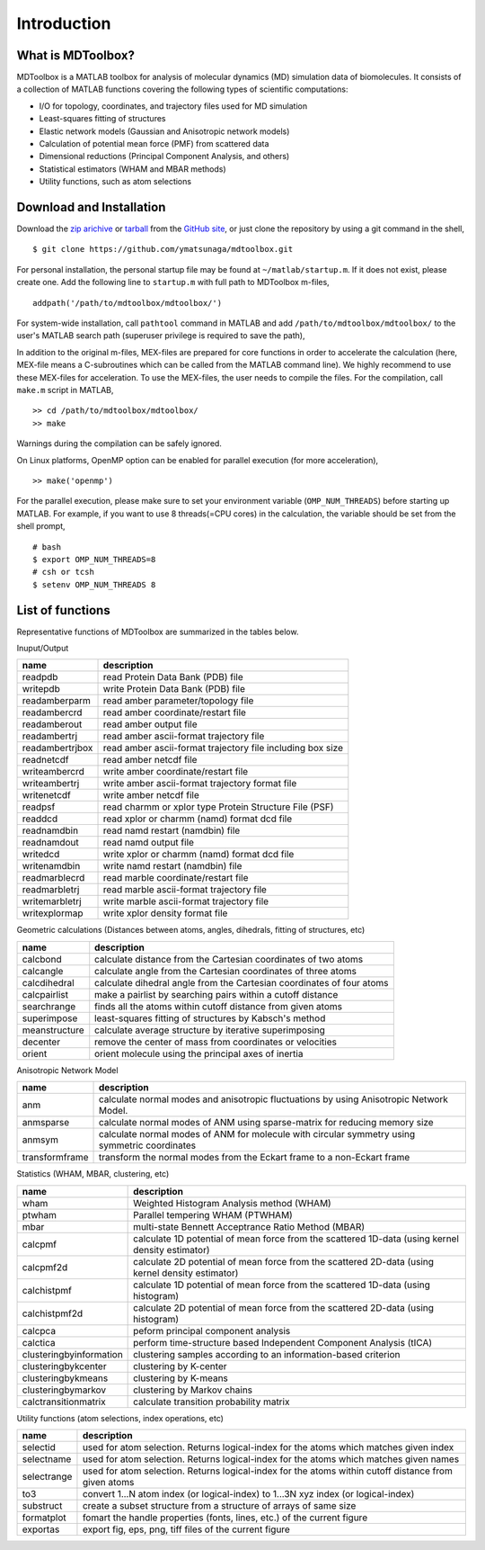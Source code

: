 .. introduction
.. highlight:: matlab

Introduction
==================================

What is MDToolbox?
----------------------------------

MDToolbox is a MATLAB toolbox for analysis of molecular dynamics (MD)
simulation data of biomolecules. It consists of a collection of MATLAB 
functions covering the following types of scientific computations: 

* I/O for topology, coordinates, and trajectory files used for MD simulation
* Least-squares fitting of structures
* Elastic network models (Gaussian and Anisotropic network models)
* Calculation of potential mean force (PMF) from scattered data
* Dimensional reductions (Principal Component Analysis, and others)
* Statistical estimators (WHAM and MBAR methods)
* Utility functions, such as atom selections

Download and Installation
----------------------------------

Download the `zip arichive <https://github.com/ymatsunaga/mdtoolbox/zipball/master>`_ or 
`tarball <https://github.com/ymatsunaga/mdtoolbox/tarball/master>`_
from the `GitHub site <https://github.com/ymatsunaga/mdtoolbox/>`_, or
just clone the repository by using a git command in the shell, 
::

 $ git clone https://github.com/ymatsunaga/mdtoolbox.git

For personal installation, the personal startup file may be found at 
``~/matlab/startup.m``.  If it does not exist, please create one.  
Add the following line to ``startup.m`` with full path to MDToolbox
m-files, 
::
 
 addpath('/path/to/mdtoolbox/mdtoolbox/')

For system-wide installation, call ``pathtool`` command in MATLAB
and add ``/path/to/mdtoolbox/mdtoolbox/`` to the user's MATLAB search
path (superuser privilege is required to save the path),

.. image:: ./images/introduction01.png
   :width: 50 %
   :alt: introduction01
   :align: center

In addition to the original m-files, MEX-files are prepared  for core
functions in order to accelerate the calculation (here, MEX-file means
a C-subroutines which can be called from the MATLAB command line). We
highly recommend to use these MEX-files for acceleration. To use the
MEX-files, the user needs to compile the files. For the compilation,
call ``make.m`` script in MATLAB,  
::
  
  >> cd /path/to/mdtoolbox/mdtoolbox/
  >> make

Warnings during the compilation can be safely ignored.

On Linux platforms, OpenMP option can be enabled for parallel
execution (for more acceleration), 
::
  
  >> make('openmp')

For the parallel execution, please make sure to set your environment
variable (``OMP_NUM_THREADS``) before starting up MATLAB. For example,
if you want to use 8 threads(=CPU cores) in the calculation, the variable
should be set from the shell prompt,
::
  
  # bash
  $ export OMP_NUM_THREADS=8
  # csh or tcsh
  $ setenv OMP_NUM_THREADS 8

List of functions
----------------------------------

Representative functions of MDToolbox are summarized in the tables
below. 

Inuput/Output

========================== ==================================================================================================
name                       description
========================== ==================================================================================================
readpdb                    read Protein Data Bank (PDB) file
writepdb                   write Protein Data Bank (PDB) file
readamberparm              read amber parameter/topology file
readambercrd               read amber coordinate/restart file
readamberout               read amber output file
readambertrj               read amber ascii-format trajectory file
readambertrjbox            read amber ascii-format trajectory file including box size
readnetcdf                 read amber netcdf file
writeambercrd              write amber coordinate/restart file
writeambertrj              write amber ascii-format trajectory format file
writenetcdf                write amber netcdf file
readpsf                    read charmm or xplor type Protein Structure File (PSF)
readdcd                    read xplor or charmm (namd) format dcd file
readnamdbin                read namd restart (namdbin) file
readnamdout                read namd output file
writedcd                   write xplor or charmm (namd) format dcd file
writenamdbin               write namd restart (namdbin) file
readmarblecrd              read marble coordinate/restart file
readmarbletrj              read marble ascii-format trajectory file
writemarbletrj             write marble ascii-format trajectory file
writexplormap              write xplor density format file
========================== ==================================================================================================

Geometric calculations (Distances between atoms, angles, dihedrals, fitting of structures, etc)

========================== ==================================================================================================
name                       description
========================== ==================================================================================================
calcbond                   calculate distance from the Cartesian coordinates of two atoms
calcangle                  calculate angle from the Cartesian coordinates of three atoms
calcdihedral               calculate dihedral angle from the Cartesian coordinates of four atoms
calcpairlist               make a pairlist by searching pairs within a cutoff distance
searchrange                finds all the atoms within cutoff distance from given atoms
superimpose                least-squares fitting of structures by Kabsch's method
meanstructure              calculate average structure by iterative superimposing
decenter                   remove the center of mass from coordinates or velocities
orient                     orient molecule using the principal axes of inertia
========================== ==================================================================================================

Anisotropic Network Model

========================== ==================================================================================================
name                       description
========================== ==================================================================================================
anm                        calculate normal modes and anisotropic fluctuations by using Anisotropic Network Model.
anmsparse                  calculate normal modes of ANM using sparse-matrix for reducing memory size
anmsym                     calculate normal modes of ANM for molecule with circular symmetry using symmetric coordinates
transformframe             transform the normal modes from the Eckart frame to a non-Eckart frame
========================== ==================================================================================================

Statistics (WHAM, MBAR, clustering, etc)

========================== ==================================================================================================
name                       description
========================== ==================================================================================================
wham                       Weighted Histogram Analysis method (WHAM)
ptwham                     Parallel tempering WHAM (PTWHAM)
mbar                       multi-state Bennett Acceptrance Ratio Method (MBAR)
calcpmf                    calculate 1D potential of mean force from the scattered 1D-data (using kernel density estimator)
calcpmf2d                  calculate 2D potential of mean force from the scattered 2D-data (using kernel density estimator)
calchistpmf                calculate 1D potential of mean force from the scattered 1D-data (using histogram)
calchistpmf2d              calculate 2D potential of mean force from the scattered 2D-data (using histogram)
calcpca                    peform principal component analysis
calctica                   perform time-structure based Independent Component Analysis (tICA)
clusteringbyinformation    clustering samples according to an information-based criterion
clusteringbykcenter        clustering by K-center
clusteringbykmeans         clustering by K-means
clusteringbymarkov         clustering by Markov chains
calctransitionmatrix       calculate transition probability matrix
========================== ==================================================================================================

Utility functions (atom selections, index operations, etc)

========================== ======================================================================================================
name                       description
========================== ======================================================================================================
selectid                   used for atom selection. Returns logical-index for the atoms which matches given index
selectname                 used for atom selection. Returns logical-index for the atoms which matches given names
selectrange                used for atom selection. Returns logical-index for the atoms within cutoff distance from given atoms
to3                        convert 1...N atom index (or logical-index) to 1...3N xyz index (or logical-index)
substruct                  create a subset structure from a structure of arrays of same size
formatplot                 fomart the handle properties (fonts, lines, etc.) of the current figure
exportas                   export fig, eps, png, tiff files of the current figure
========================== ======================================================================================================

